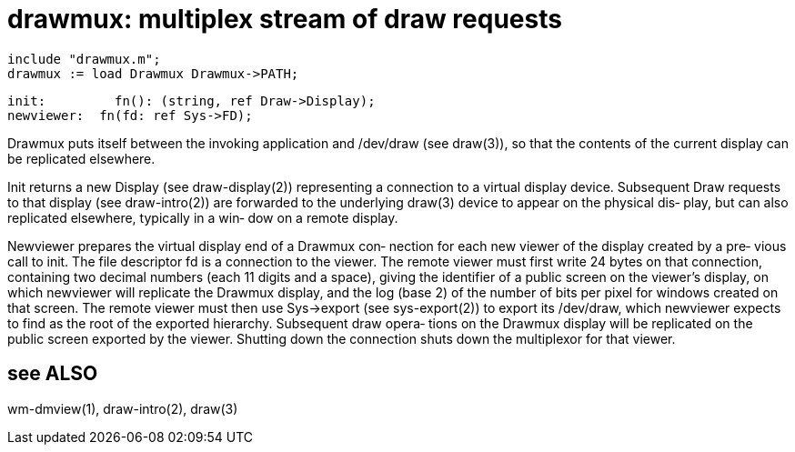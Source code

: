 = drawmux: multiplex stream of draw requests

    include "drawmux.m";
    drawmux := load Drawmux Drawmux->PATH;

    init:         fn(): (string, ref Draw->Display);
    newviewer:  fn(fd: ref Sys->FD);

Drawmux  puts  itself  between  the  invoking application and
/dev/draw (see draw(3)), so that the contents of the  current
display can be replicated elsewhere.

Init returns a new Display (see draw-display(2)) representing
a connection to a virtual display  device.   Subsequent  Draw
requests to that display (see draw-intro(2)) are forwarded to
the underlying draw(3) device to appear on the physical  dis‐
play,  but can also replicated elsewhere, typically in a win‐
dow on a remote display.

Newviewer prepares the virtual display end of a Drawmux  con‐
nection  for each new viewer of the display created by a pre‐
vious call to init.  The file descriptor fd is  a  connection
to  the  viewer.  The remote viewer must first write 24 bytes
on that connection, containing two decimal numbers  (each  11
digits and a space), giving the identifier of a public screen
on the viewer's display, on which  newviewer  will  replicate
the  Drawmux  display,  and the log (base 2) of the number of
bits per pixel for  windows  created  on  that  screen.   The
remote  viewer  must then use Sys->export (see sys-export(2))
to export its /dev/draw, which newviewer expects to  find  as
the  root  of the exported hierarchy.  Subsequent draw opera‐
tions on the Drawmux display will be replicated on the public
screen  exported by the viewer.  Shutting down the connection
shuts down the multiplexor for that viewer.

== see ALSO
wm-dmview(1), draw-intro(2), draw(3)

